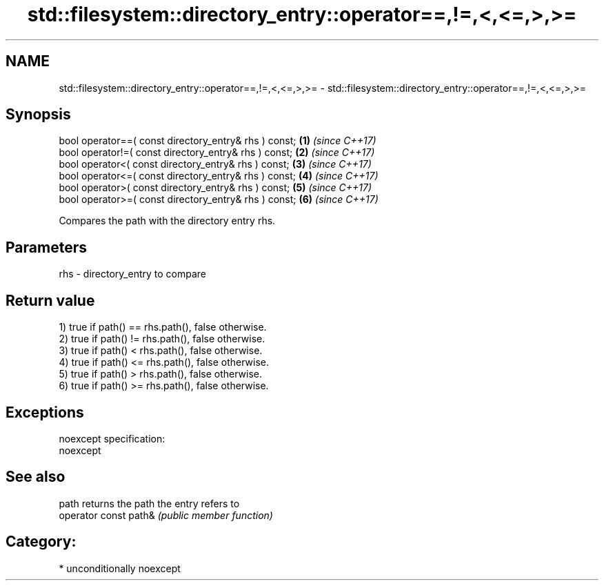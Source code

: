 .TH std::filesystem::directory_entry::operator==,!=,<,<=,>,>= 3 "2017.04.02" "http://cppreference.com" "C++ Standard Libary"
.SH NAME
std::filesystem::directory_entry::operator==,!=,<,<=,>,>= \- std::filesystem::directory_entry::operator==,!=,<,<=,>,>=

.SH Synopsis
   bool operator==( const directory_entry& rhs ) const; \fB(1)\fP \fI(since C++17)\fP
   bool operator!=( const directory_entry& rhs ) const; \fB(2)\fP \fI(since C++17)\fP
   bool operator<( const directory_entry& rhs ) const;  \fB(3)\fP \fI(since C++17)\fP
   bool operator<=( const directory_entry& rhs ) const; \fB(4)\fP \fI(since C++17)\fP
   bool operator>( const directory_entry& rhs ) const;  \fB(5)\fP \fI(since C++17)\fP
   bool operator>=( const directory_entry& rhs ) const; \fB(6)\fP \fI(since C++17)\fP

   Compares the path with the directory entry rhs.

.SH Parameters

   rhs - directory_entry to compare

.SH Return value

   1) true if path() == rhs.path(), false otherwise.
   2) true if path() != rhs.path(), false otherwise.
   3) true if path() < rhs.path(), false otherwise.
   4) true if path() <= rhs.path(), false otherwise.
   5) true if path() > rhs.path(), false otherwise.
   6) true if path() >= rhs.path(), false otherwise.

.SH Exceptions

   noexcept specification:  
   noexcept
     

.SH See also

   path                 returns the path the entry refers to
   operator const path& \fI(public member function)\fP 

.SH Category:

     * unconditionally noexcept
